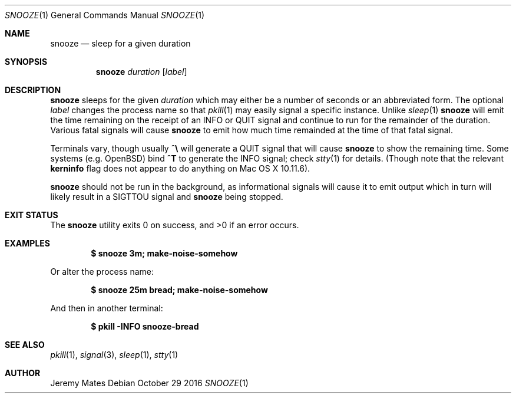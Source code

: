 .Dd October 29 2016
.Dt SNOOZE 1
.nh
.Os
.Sh NAME
.Nm snooze
.Nd sleep for a given duration
.Sh SYNOPSIS
.Nm snooze
.Ar duration
.Op Ar label
.Sh DESCRIPTION
.Nm
sleeps for the given
.Ar duration
which may either be a number of seconds or an abbreviated form. The optional
.Ar label
changes the process name so that
.Xr pkill 1
may easily signal a specific instance. Unlike
.Xr sleep 1 
.Nm
will emit the time remaining on the receipt of an
.Dv INFO
or
.Dv QUIT
signal and continue to run for the remainder of the duration. Various
fatal signals will cause
.Nm
to emit how much time remainded at the time of that fatal signal.
.Pp
Terminals vary, though usually 
.Ic \&^\e\\&
will generate a
.Dv QUIT
signal that will cause
.Nm
to show the remaining time. Some systems (e.g. OpenBSD) bind
.Ic \&^T
to generate the
.Dv INFO
signal; check
.Xr stty 1
for details. (Though note that the relevant
.Cm kerninfo
flag does not appear to do anything on Mac OS X 10.11.6).
.Pp
.Nm
should not be run in the background, as informational signals will cause
it to emit output which in turn will likely result in a
.Dv SIGTTOU
signal and
.Nm
being stopped.
.Sh EXIT STATUS
.Ex -std snooze
.Sh EXAMPLES
.Dl $ Ic snooze 3m; make-noise-somehow
.Pp
Or alter the process name:
.Pp
.Dl $ Ic snooze 25m bread; make-noise-somehow
.Pp
And then in another terminal:
.Pp
.Dl $ Ic pkill -INFO snooze-bread
.Sh SEE ALSO
.Xr pkill 1 ,
.Xr signal 3 ,
.Xr sleep 1 ,
.Xr stty 1
.Sh AUTHOR
.An Jeremy Mates
